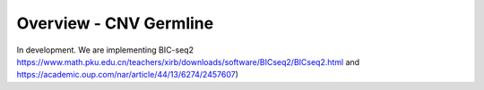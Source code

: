 =======================
Overview - CNV Germline
=======================

In development. We are implementing BIC-seq2 https://www.math.pku.edu.cn/teachers/xirb/downloads/software/BICseq2/BICseq2.html and https://academic.oup.com/nar/article/44/13/6274/2457607)

